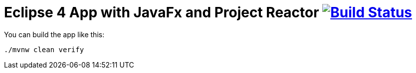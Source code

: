 = Eclipse 4 App with JavaFx and Project Reactor image:https://travis-ci.org/SimonScholz/reactive-e4-fx-rcp.svg?branch=master["Build Status", link="https://travis-ci.org/SimonScholz/reactive-e4-fx-rcp"]

You can build the app like this:

[source, console]
----
./mvnw clean verify
----



